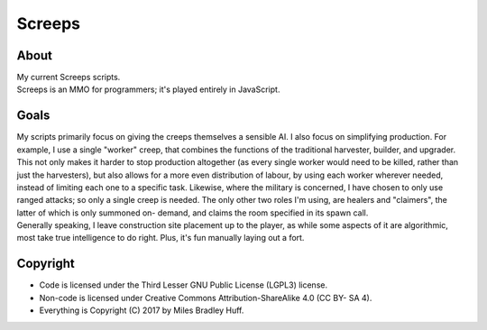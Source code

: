 Screeps
^^^^^^^^^^^^^^^^^^^^^^^^^^^^^^^^^^^^^^^^^^^^^^^^^^^^^^^^^^^^^^^^^^^^^^^^^^^^^^^^

About
================================================================================
| My current Screeps scripts.
| Screeps is an MMO for programmers;  it's played entirely in JavaScript.

Goals
================================================================================
| My scripts primarily focus on giving the creeps themselves a sensible AI.
  I also focus on simplifying production.  For example, I use a single "worker"
  creep, that combines the functions of the traditional harvester, builder, and
  upgrader.  This not only makes it harder to stop production altogether (as
  every single worker would need to be killed, rather than just the harvesters),
  but also allows for a more even distribution of labour, by using each worker
  wherever needed, instead of limiting each one to a specific task.
  Likewise, where the military is concerned, I have chosen to only use ranged
  attacks;  so only a single creep is needed.  The only other two roles I'm
  using, are healers and "claimers", the latter of which is only summoned on-
  demand, and claims the room specified in its spawn call.
| Generally speaking, I leave construction site placement up to the player, as
  while some aspects of it are algorithmic, most take true intelligence to do
  right.  Plus, it's fun manually laying out a fort.

Copyright
================================================================================
+ Code is licensed under the Third Lesser GNU Public License (LGPL3) license.
+ Non-code is licensed under Creative Commons Attribution-ShareAlike 4.0 (CC BY-
  SA 4).
+ Everything is Copyright (C) 2017 by Miles Bradley Huff.
